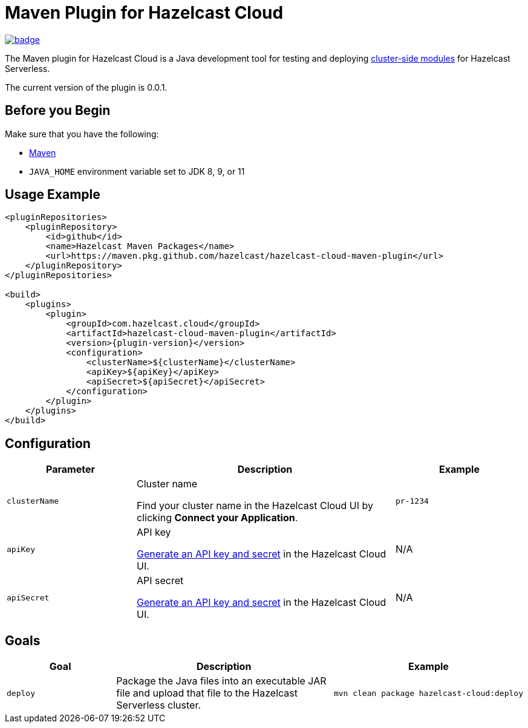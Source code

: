 = Maven Plugin for Hazelcast Cloud
:description: The Maven plugin for Hazelcast Cloud is a Java development tool for testing and deploying cluster-side modules for Hazelcast Serverless.
:page-plugin-version: 0.0.1
:page-serverless: true

// This page is used as both the project README and the documentation reference at docs.hazelcast.com/cloud/maven-plugin.
// To display content that is relevant for GitHub and internal developers only in the README, we use the env-github attribute, which is available only in the context of GitHub. For example, only internal developers need to know about the apiBaseUrl configuration element.

image:https://maven-badges.herokuapp.com/maven-central/com.hazelcast.cloud/hazelcast-cloud-maven-plugin/badge.svg[link="https://maven-badges.herokuapp.com/maven-central/com.hazelcast.cloud/hazelcast-cloud-maven-plugin"]

ifndef::env-github[]
The Maven plugin for Hazelcast Cloud is a Java development tool for testing and deploying xref:cluster-side-modules.adoc[cluster-side modules] for Hazelcast Serverless.
endif::[]

ifdef::env-github[]
The Maven plugin for Hazelcast Cloud is a Java development tool for testing and deploying link:https://docs.hazelcast.com/cloud/cluster-side-modules[cluster-side modules] for Hazelcast Serverless.
endif::[]

The current version of the plugin is {page-plugin-version}.

== Before you Begin

Make sure that you have the following:

- link:https://maven.apache.org/install.html[Maven]
- `JAVA_HOME` environment variable set to JDK 8, 9, or 11

== Usage Example

ifndef::env-github[]
[source,xml,subs="attributes+"]
----
<pluginRepositories>
    <pluginRepository>
        <id>github</id>
        <name>Hazelcast Maven Packages</name>
        <url>https://maven.pkg.github.com/hazelcast/hazelcast-cloud-maven-plugin</url>
    </pluginRepository>
</pluginRepositories>

<build>
    <plugins>
        <plugin>
            <groupId>com.hazelcast.cloud</groupId>
            <artifactId>hazelcast-cloud-maven-plugin</artifactId>
            <version>{plugin-version}</version>
            <configuration>
                <clusterName>$\{clusterName}</clusterName>
                <apiKey>$\{apiKey}</apiKey>
                <apiSecret>$\{apiSecret}</apiSecret>
            </configuration>
        </plugin>
    </plugins>
</build>
----
endif::[]

ifdef::env-github[]
[source,xml,subs="attributes+"]
----
<pluginRepositories>
    <pluginRepository>
        <id>github</id>
        <name>Hazelcast Maven Packages</name>
        <url>https://maven.pkg.github.com/hazelcast/hazelcast-cloud-maven-plugin</url>
    </pluginRepository>
</pluginRepositories>

<build>
    <plugins>
        <plugin>
            <groupId>com.hazelcast.cloud</groupId>
            <artifactId>hazelcast-cloud-maven-plugin</artifactId>
            <version>{page-plugin-version}</version>
            <configuration>
                <apiBaseUrl>https://$\{apiBaseUrl}</apiBaseUrl>
                <clusterName>de-1234</clusterName>
                <apiKey>$\{apiKey}</apiKey>
                <apiSecret>$\{apiSecret}</apiSecret>
            </configuration>
        </plugin>
    </plugins>
</build>
----
endif::[]

== Configuration

[cols="1m,2a,1m"]
|===
| Parameter|Description| Example

ifdef::env-github[]
| apiBaseUrl
| Base URL of the Cloud API:

- *Development:* \https://dev.test.hazelcast.cloud
- *UAT:* \https://uat.hazelcast.cloud
- *Production:* Leave this element empty if you are using production.

|\https://dev.test.hazelcast.cloud
endif::[]

| clusterName
| Cluster name

Find your cluster name in the Hazelcast Cloud UI by clicking *Connect your Application*.
| pr-1234

| apiKey
| API key

link:https://cloud.hazelcast.com/settings/developer[Generate an API key and secret] in the Hazelcast Cloud UI.
a|N/A

| apiSecret
| API secret

link:https://cloud.hazelcast.com/settings/developer[Generate an API key and secret] in the Hazelcast Cloud UI.
a|N/A

|===

== Goals

[cols="1m,2a,1a"]
|===
| Goal | Description | Example

| deploy
| Package the Java files into an executable JAR file and upload that file to the Hazelcast Serverless cluster.
|
```shell
mvn clean package hazelcast-cloud:deploy
```
|===
